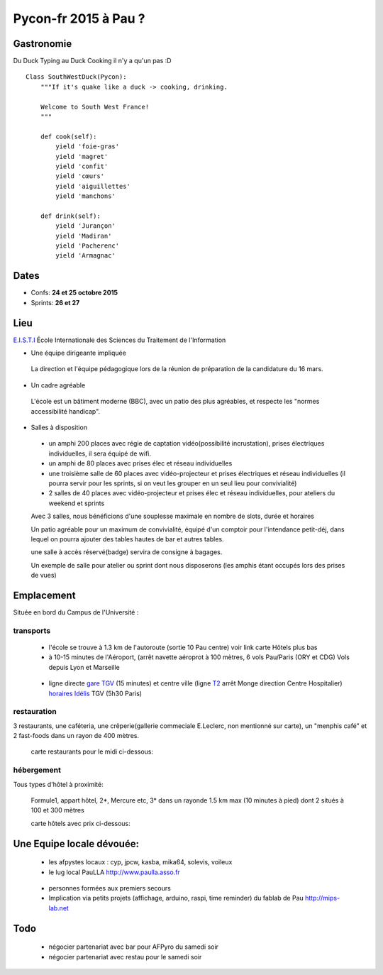 ========================
Pycon-fr 2015 à Pau ?
========================


Gastronomie
------------
Du Duck Typing au Duck Cooking il n'y a qu'un pas :D

::

    Class SouthWestDuck(Pycon):
        """If it's quake like a duck -> cooking, drinking.

        Welcome to South West France!
        """

        def cook(self):
            yield 'foie-gras'
            yield 'magret'
            yield 'confit'
            yield 'cœurs'
            yield 'aiguillettes'
            yield 'manchons'

        def drink(self):
            yield 'Jurançon'
            yield 'Madiran'
            yield 'Pacherenc'
            yield 'Armagnac'


Dates
-------

+ Confs: **24 et 25 octobre 2015**
+ Sprints: **26 et 27**

Lieu
-------

`E.I.S.T.I`_ École Internationale des Sciences du Traitement de l'Information

+ Une équipe dirigeante impliquée

 La direction et l'équipe pédagogique lors de la réunion de préparation de la candidature du 16 mars.

.. image:: https://www.paulla.asso.fr/galeries/eisti-pycon-fr-pau-2015/dsc-0694-embedded.jpg/
    :target: https://www.paulla.asso.fr/galeries/eisti-pycon-fr-pau-2015/dsc-0694-embedded.jpg/

+ Un cadre agréable
 
 L'école est un bâtiment moderne (BBC), avec un patio des plus agréables, et respecte les "normes accessibilité handicap".

 .. image:: https://www.paulla.asso.fr/galeries/eisti-pycon-fr-pau-2015/dsc-0702-embedded.jpg
     :target: https://www.paulla.asso.fr/galeries/eisti-pycon-fr-pau-2015/dsc-0702-embedded.jpg/

+ Salles à disposition

 + un amphi 200 places avec régie de captation vidéo(possibilité incrustation), prises électriques individuelles, il sera équipé de wifi.

 + un amphi de 80 places avec prises élec et réseau individuelles

 + une troisième salle de 60 places avec vidéo-projecteur et prises électriques et réseau individuelles
   (il pourra servir pour les sprints, si on veut les grouper en un seul lieu pour
   convivialité)

 + 2 salles de 40 places avec vidéo-projecteur et prises élec et réseau individuelles, pour ateliers du weekend et sprints

 Avec 3 salles, nous bénéficions d'une souplesse maximale en nombre de slots, durée et horaires

 Un patio agréable pour un maximum de convivialité, équipé d'un comptoir pour l'intendance petit-déj, dans lequel
 on pourra ajouter des tables hautes de bar et autres tables.

 une salle à accès réservé(badge) servira de consigne à bagages.

 Un exemple de salle pour atelier ou sprint dont nous disposerons (les amphis étant occupés lors des prises de vues)

 .. image:: https://www.paulla.asso.fr/galeries/eisti-pycon-fr-pau-2015/dsc-0699-embedded.jpg
     :target: https://www.paulla.asso.fr/galeries/eisti-pycon-fr-pau-2015/dsc-0699-embedded.jpg/


Emplacement
------------

Située en bord du Campus de l'Université :

transports
++++++++++++

 + l'école se trouve à 1.3 km de l'autoroute  (sortie 10 Pau centre)
   voir link carte Hôtels plus bas

 + à 10-15 minutes de l'Aéroport, (arrêt navette aéroprot à 100 mètres, 6 vols
   Pau/Paris (ORY et CDG) Vols depuis Lyon et Marseille

  .. todo:: link horaires navette

 + ligne directe `gare TGV`_ (15 minutes) et centre ville (ligne `T2`_ arrêt Monge direction Centre Hospitalier) `horaires Idélis`_
   TGV (5h30 Paris)

restauration
+++++++++++++++

3 restaurants, une caféteria, une crêperie(gallerie commeciale E.Leclerc, non mentionné sur carte), un "menphis café" et 2 fast-foods
dans un rayon de 400 mètres.

 carte restaurants pour le midi ci-dessous:
.. image:: https://www.paulla.asso.fr/galeries/eisti-pycon-fr-pau-2015/restos-pycon.png
    :target: https://www.google.fr/maps/search/restaurants/@43.3172398,-0.3618601,17z/data=!4m5!2m4!3m3!1srestaurants!2sEISTI+-+%C3%89cole+Internationale+des+Sciences+du+Traitement+de+l'Information,+Boulevard+Lucien+Favre,+64000+Pau!3s0xd5648ec3d397e23:0x8bdce5136d880914

hébergement
+++++++++++++++

Tous types d'hôtel à proximité:

 Formule1, appart hôtel, 2\*, Mercure etc, 3\* dans un rayonde 1.5 km max (10
 minutes à pied) dont 2 situés à 100 et 300 mètres

 carte hôtels avec prix ci-dessous:
.. image:: https://www.paulla.asso.fr/galeries/eisti-pycon-fr-pau-2015/hotels-pycon.png/image_view_fullscreen
    :target: https://www.google.fr/maps/search/h%C3%B4tels/@43.3242179,-0.3634372,15z/data=!4m5!2m4!3m3!1zaMO0dGVscw!2sEISTI+-+%C3%89cole+Internationale+des+Sciences+du+Traitement+de+l%27Information,+Boulevard+Lucien+Favre,+64000+Pau!3s0xd5648ec3d397e23:0x8bdce5136d880914


Une Equipe locale dévouée:
-----------------------------

 + les afpystes locaux : cyp, jpcw, kasba, mika64, solevis, voileux

 + le lug local PauLLA http://www.paulla.asso.fr

  .. todo:: pic bénévoles PauLLA Pycon à prendre ce soir, lors de soirée CitizenFour

 + personnes formées aux premiers secours

 + Implication via petits projets (affichage, arduino, raspi, time reminder) du fablab de Pau http://mips-lab.net
 
.. _`gare TGV`: http://reseau-idelis.com/upload/plans/plans_2013/pole_Gare.pdf
.. _T2: http://reseau-idelis.com/upload/plans/T2.pdf
.. _`horaires Idélis`: http://www.reseau-idelis.com/745-Mes-itineraires.html
.. _`E.I.S.T.I`: http://www.eisti.fr/

Todo
-------
 
 + négocier partenariat avec bar pour AFPyro du samedi soir
 + négocier partenariat avec restau pour le samedi soir
